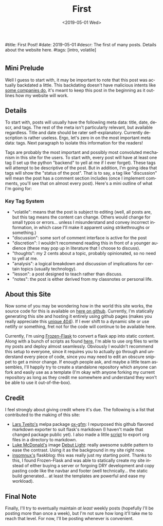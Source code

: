 #+OPTIONS: ':nil *:t -:t ::t <:t H:3 \n:nil ^:t arch:headline
#+OPTIONS: author:nil broken-links:nil c:nil creator:nil
#+OPTIONS: d:(not "LOGBOOK") date:nil e:nil email:nil f:t inline:t num:t
#+OPTIONS: p:nil pri:nil prop:nil stat:t tags:t tasks:t tex:t
#+OPTIONS: timestamp:nil title:nil toc:nil todo:t |:t
#+TITLE: First
#+DATE: <2019-05-01 Wed>
#+AUTHOR: Khinshan Khan
#+EMAIL: khinshan.khan@gmail.com
#+LANGUAGE: en
#+SELECT_TAGS: export
#+EXCLUDE_TAGS: noexport
#+CREATOR: Emacs 26.2 (Org mode 9.1.9)

#title: First Post!
#date: 2019-05-01
#descr: The first of many posts. Details about the website here.
#tags: [intro, volatile]

* 
** Mini Prelude
Well I guess to start with, it may be important to note that this post was actually backdated a little. This backdating doesn't have malicious intents like [[https://www.lumendatabase.org/blog_entries/800][some companies do]], it's meant to keep this post in the beginning as it outlines how my website will work.

** Details
To start with, posts will usually have the followiing meta data: title, date, descr, and tags. The rest of the meta isn't particularly relevant, but available regardless. Title and date should be rater self-explanatory. Currently description is rather useless. Ergo, let's zero in on the most important meta data: tags. Next paragraph to isolate this information for the readers!

Tags are probably the most important and possibly most convoluted mechanism in this site for the users. To start with, every post will have at least one tag (I set up the python "backend" to yell at me if I ever forget). These tags will attempt to be descriptive of the post. But in addition, I'm going idea that tags will show the "status of the post". That is to say, a tag like "discussion" will mean the post has a comment section includes (once I implement comments, you'll see that on almost every post). Here's a mini outline of what I'm going for:

*** Key Tag System
- "volatile": means that the post is subject to editing (well, all posts are, but this tag means the content can change. Others would change for small typos or errors... unless I misunderstand and convey incorrect information, in which case I'll make it apparent using strikethroughs or something.)
- "discussion": some sort of comment interface is active for the post
- "discretion": I wouldn't recommend reading this in front of a younger audience (these may pop up in literature that I choose to discuss).
- "thoughts": my 2 cents about a topic, probably opinionated, so no need to yell at me.
- "analysis": a logical breakdown and discussion of implications for certain topics (usually technology).
- "lesson": a post designed to teach rather than discuss.
- "notes": the post is either derived from my classnotes or personal life.

** About this Site
Now some of you may be wondering how in the world this site works, the source code for this is available on [[https://github.com/kkhan01/kkhan01.github.io][here on github]]. Currently, I'm statically generating this site and hosting it entirely using github pages (makes you really appreciate this [[https://khinshankhan.com/404][unique 404]]). If I ever shift to a dynamic site or use netlify or something, fret not for the code will continue to be available here.

Currently, I'm using [[https://pythonhosted.org/Frozen-Flask/][Frozen-Flask]] to convert a flask app into static content. Along with a bunch of scripts as found [[https://github.com/kkhan01/kkhan01.github.io/tree/master/_flask][here]], I'm able to use org files to write my posts and deploy almost seamlessly. Obviously I wouldn't recommend this setup to everyone, since it requires you to actually go through and understand every piece of code, since you may need to edit an obscure snippet to get a minor change. If enough people ask, and maybe a little team assembles, I'll happily try to create a standalone repository which anyone can fork and easily use as a template (I'm okay with anyone forking my current repository as long as they credit me somewhere and understand they won't be able to use it out-of-the-box).

** Credit
I feel strongly about giving credit where it's due. The following is a list that contributed to the making of this site:
- [[https://github.com/larstvei][Lars Tveito's]] melpa package [[https://github.com/larstvei/ox-gfm][ox-gfm]]: I repurposed this github flavored markdown exporter to suit flask's markdown (I haven't made that changed package public yet). I also made a little [[https://raw.githubusercontent.com/kkhan01/elisp/master/org2md.el][script]] to export org files in a directory to markdown.
- [[https://lukemcdonald.com/][Luke McDonald's]] image [[https://www.toptal.com/designers/subtlepatterns/debut-light/][Debut Light]]: really awesome subtle pattern to ease the contrast. Using it as the background in my site right now.
- [[https://github.com/insomnux][insomnux's]] flaskblog: this was really just my starting point. Thanks to this, I found Frozen-Flask and was able to statically create my site instead of either buying a server or forgoing DRY development and copy pasting code like the navbar and footer (well technically... the static build generated... at least the templates are powerful and ease my workload).


** Final Note
Finally, I'll try to eventually maintain /at least/ weekly posts (hopefully I'll be posting more than once a week), but I'm not sure how long it'll take me to reach that level. For now, I'll be posting whenever is convenient.
